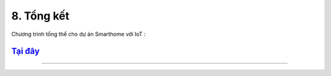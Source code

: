 8. Tổng kết
============

Chương trình tổng thể cho dự án Smarthome với IoT :

`Tại đây <https://app.ohstem.vn/#!/share/yolouno/2eM0lkZ8Ww3mUvWoGyRGiQe6TyK>`_
-----
--------